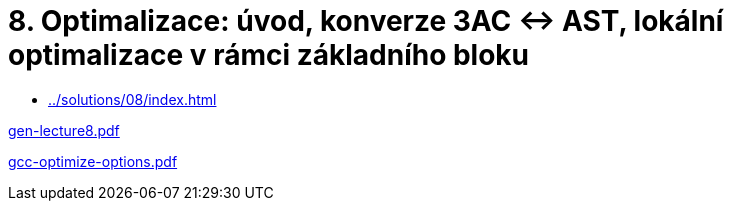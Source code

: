 = 8. Optimalizace: úvod, konverze 3AC <-> AST, lokální optimalizace v rámci základního bloku 
:imagesdir: ../../media/lectures/08


* xref:../solutions/08/index#[]


link:{imagesdir}/gen-lecture8.pdf[gen-lecture8.pdf]

link:{imagesdir}/gcc-optimize-options.pdf[gcc-optimize-options.pdf]
